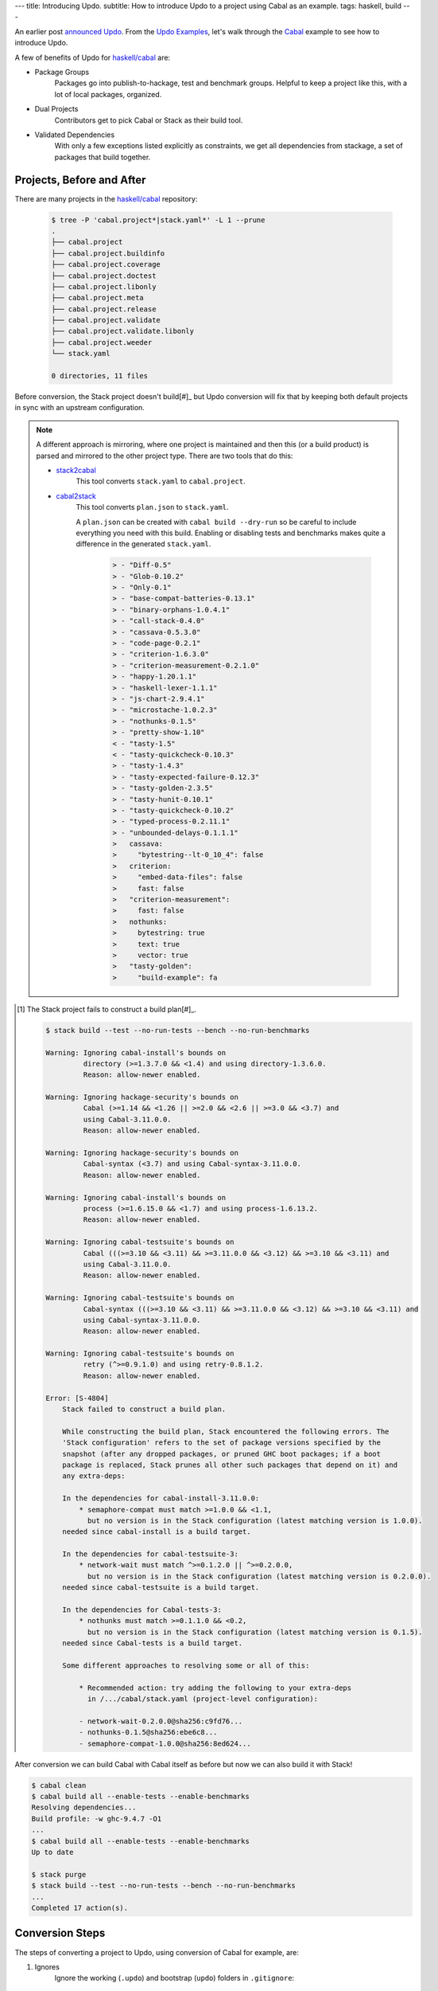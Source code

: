 ---
title: Introducing Updo.
subtitle: How to introduce Updo to a project using Cabal as an example.
tags: haskell, build
---

An earlier post `announced Updo </posts/2023-11-15-updo.html>`_. From the `Updo
Examples <up-do-examples_>`_, let's walk through the `Cabal <cabal_>`_ example
to see how to introduce Updo.

A few of benefits of Updo for `haskell/cabal <upstream-cabal_>`_ are:

- Package Groups
    Packages go into publish-to-hackage, test and benchmark groups.  Helpful to
    keep a project like this, with a lot of local packages, organized.
    
- Dual Projects
    Contributors get to pick Cabal or Stack as their build tool.
    
- Validated Dependencies
    With only a few exceptions listed explicitly as constraints, we get all
    dependencies from stackage, a set of packages that build together.


Projects, Before and After
==========================

There are many projects in the `haskell/cabal <upstream-cabal_>`_ repository:


    .. code-block:: bash

        $ tree -P 'cabal.project*|stack.yaml*' -L 1 --prune
        .
        ├── cabal.project
        ├── cabal.project.buildinfo
        ├── cabal.project.coverage
        ├── cabal.project.doctest
        ├── cabal.project.libonly
        ├── cabal.project.meta
        ├── cabal.project.release
        ├── cabal.project.validate
        ├── cabal.project.validate.libonly
        ├── cabal.project.weeder
        └── stack.yaml

        0 directories, 11 files

Before conversion, the Stack project doesn't build[#]_ but Updo
conversion will fix that by keeping both default projects in sync with an
upstream configuration.

.. note::

    A different approach is mirroring, where one project is maintained and then
    this (or a build product) is parsed and mirrored to the other project type.
    There are two tools that do this:

    - `stack2cabal <stack2cabal_>`_
        This tool converts ``stack.yaml`` to ``cabal.project``.

    - `cabal2stack <cabal2stack_>`_
        This tool converts ``plan.json`` to ``stack.yaml``.

        A ``plan.json`` can be created with ``cabal build --dry-run`` so be careful
        to include everything you need with this build. Enabling or disabling tests
        and benchmarks makes quite a difference in the generated ``stack.yaml``.

          .. code-block:: diff

            > - "Diff-0.5"
            > - "Glob-0.10.2"
            > - "Only-0.1"
            > - "base-compat-batteries-0.13.1"
            > - "binary-orphans-1.0.4.1"
            > - "call-stack-0.4.0"
            > - "cassava-0.5.3.0"
            > - "code-page-0.2.1"
            > - "criterion-1.6.3.0"
            > - "criterion-measurement-0.2.1.0"
            > - "happy-1.20.1.1"
            > - "haskell-lexer-1.1.1"
            > - "js-chart-2.9.4.1"
            > - "microstache-1.0.2.3"
            > - "nothunks-0.1.5"
            > - "pretty-show-1.10"
            < - "tasty-1.5"
            < - "tasty-quickcheck-0.10.3"
            > - "tasty-1.4.3"
            > - "tasty-expected-failure-0.12.3"
            > - "tasty-golden-2.3.5"
            > - "tasty-hunit-0.10.1"
            > - "tasty-quickcheck-0.10.2"
            > - "typed-process-0.2.11.1"
            > - "unbounded-delays-0.1.1.1"
            >   cassava:
            >     "bytestring--lt-0_10_4": false
            >   criterion:
            >     "embed-data-files": false
            >     fast: false
            >   "criterion-measurement":
            >     fast: false
            >   nothunks:
            >     bytestring: true
            >     text: true
            >     vector: true
            >   "tasty-golden":
            >     "build-example": fa


.. [#] The Stack project fails to construct a build plan[#]_.

    .. code-block:: pre

        $ stack build --test --no-run-tests --bench --no-run-benchmarks

        Warning: Ignoring cabal-install's bounds on
                 directory (>=1.3.7.0 && <1.4) and using directory-1.3.6.0.
                 Reason: allow-newer enabled.

        Warning: Ignoring hackage-security's bounds on
                 Cabal (>=1.14 && <1.26 || >=2.0 && <2.6 || >=3.0 && <3.7) and
                 using Cabal-3.11.0.0.
                 Reason: allow-newer enabled.

        Warning: Ignoring hackage-security's bounds on
                 Cabal-syntax (<3.7) and using Cabal-syntax-3.11.0.0.
                 Reason: allow-newer enabled.

        Warning: Ignoring cabal-install's bounds on
                 process (>=1.6.15.0 && <1.7) and using process-1.6.13.2.
                 Reason: allow-newer enabled.

        Warning: Ignoring cabal-testsuite's bounds on
                 Cabal (((>=3.10 && <3.11) && >=3.11.0.0 && <3.12) && >=3.10 && <3.11) and
                 using Cabal-3.11.0.0.
                 Reason: allow-newer enabled.

        Warning: Ignoring cabal-testsuite's bounds on
                 Cabal-syntax (((>=3.10 && <3.11) && >=3.11.0.0 && <3.12) && >=3.10 && <3.11) and
                 using Cabal-syntax-3.11.0.0.
                 Reason: allow-newer enabled.

        Warning: Ignoring cabal-testsuite's bounds on
                 retry (^>=0.9.1.0) and using retry-0.8.1.2.
                 Reason: allow-newer enabled.

        Error: [S-4804]
            Stack failed to construct a build plan.
            
            While constructing the build plan, Stack encountered the following errors. The
            'Stack configuration' refers to the set of package versions specified by the
            snapshot (after any dropped packages, or pruned GHC boot packages; if a boot
            package is replaced, Stack prunes all other such packages that depend on it) and
            any extra-deps:
            
            In the dependencies for cabal-install-3.11.0.0:
                * semaphore-compat must match >=1.0.0 && <1.1,
                  but no version is in the Stack configuration (latest matching version is 1.0.0).
            needed since cabal-install is a build target.
            
            In the dependencies for cabal-testsuite-3:
                * network-wait must match ^>=0.1.2.0 || ^>=0.2.0.0,
                  but no version is in the Stack configuration (latest matching version is 0.2.0.0).
            needed since cabal-testsuite is a build target.
            
            In the dependencies for Cabal-tests-3:
                * nothunks must match >=0.1.1.0 && <0.2,
                  but no version is in the Stack configuration (latest matching version is 0.1.5).
            needed since Cabal-tests is a build target.
            
            Some different approaches to resolving some or all of this:
            
                * Recommended action: try adding the following to your extra-deps
                  in /.../cabal/stack.yaml (project-level configuration):
                
                - network-wait-0.2.0.0@sha256:c9fd76...
                - nothunks-0.1.5@sha256:ebe6c8...
                - semaphore-compat-1.0.0@sha256:8ed624...

After conversion we can build Cabal with Cabal itself as before but now we can
also build it with Stack!

.. code-block:: pre

    $ cabal clean
    $ cabal build all --enable-tests --enable-benchmarks
    Resolving dependencies...
    Build profile: -w ghc-9.4.7 -O1
    ...
    $ cabal build all --enable-tests --enable-benchmarks
    Up to date

    $ stack purge
    $ stack build --test --no-run-tests --bench --no-run-benchmarks
    ...
    Completed 17 action(s).

Conversion Steps
================

The steps of converting a project to Updo, using conversion of Cabal for example, are:

#. Ignores
    Ignore the working (``.updo``) and bootstrap (``updo``) folders in ``.gitignore``:

    .. code-block:: diff

        +.updo
        +updo

#. Versions
    Put stackage resolver and GHC version into ``project-versions.mk``[#]_, not
    bothering with separate upgrade versions for now. The process for adding an
    upgrade version is the same as for adding an initial current version.

    .. code-block:: makefile

        GHC_VERSION ?= 9.4.7
        STACKAGE_VERSION ?= lts-21.19
        GHC_UPGRADE ?= 9.4.7
        STACKAGE_UPGRADE ?= lts-21.19

#. Stackage Config
    Download a `cabal.config <stackage-cabal-config_>`_ file from stackage
    matching the resolver version and save it to
    ``project-stackage/${STACKAGE-VERSION}.config``.  This likely won't work
    as-is. No worries, we'll comment out version constraints that clash later.

    .. code-block:: bash

        $ mkdir -p project-stackage
        $ curl -sSL https://www.stackage.org/lts-21.19/cabal.config \
            > project-stackage/lts-21.19.config

#. Group Packages
    Add configuration under ``project-dhall/ghc-${GHC-VERSION}``.  We'll break
    the packages up into groups and as we're not yet upgrading we'll use an
    empty list for upgrades yet to do.

    .. code-block:: dhall

        -- project-dhall/pkg-groups.dhall
        [ "benchmarks", "hackage", "tests" ]

        -- project-dhall/pkgs/benchmarks.dhall
        [ "cabal-benchmarks", "solver-benchmarks" ]

        -- project-dhall/pkgs/hackage.dhall
        [ "Cabal", "Cabal-syntax", "cabal-install", "cabal-install-solver" ]

        -- project-dhall/pkgs/tests.dhall
        [ "Cabal-QuickCheck"
        , "Cabal-described"
        , "Cabal-tests"
        , "Cabal-tree-diff"
        , "cabal-testsuite"
        ]

        -- project-dhall/pkgs-upgrade-todo.dhall
        [] : List Text

#. Source Repositories
    Cabal doesn't use any source repository packages so we can leave all of
    these empty[#]_.

    .. code-block:: dhall

        -- project-dhall/ghc-9.4.7/deps-external.dhall
        -- project-dhall/ghc-9.4.7/deps-internal.dhall
        -- project-dhall/ghc-9.4.7/forks-external.dhall
        -- project-dhall/ghc-9.4.7/forks-internal.dhall
        [] : List { loc : Text, tag : Text, sub : List Text }

#. Text Templates
    Add text templates for the ways we want to generate projects. Pasted
    verbatim, the following ``dhall2config``[#]_ template for Cabal and
    ``dhall2stack`` template for Stack put the snippet content before the
    default template content.

    .. code-block:: dhall

        -- project-dhall/ghc-9.4.7/text-templates/dhall2config.dhall
        \(stackage-resolver : Text) ->
        \(ghc-version : Text) ->
          let project-dhall2config = ../../../updo/text-templates/dhall2config.dhall
        
          in  ''
              ${./cabal-snippet.dhall}
              ${project-dhall2config stackage-resolver ghc-version}
              ''

    .. code-block:: dhall

        -- project-dhall/ghc-9.4.7/text-templates/dhall2stack.dhall
        let TYPES = ./../../../updo/types.dhall
        
        let null = https://prelude.dhall-lang.org/List/null
        
        in  \(pkgs-done : List Text) ->
            \(stackage-resolver : Text) ->
              let pkgs-todo = ../../pkgs-upgrade-todo.dhall
        
              let pkg-config =
                    { constraints = ./../constraints.dhall
                    , source-pkgs =
                      { deps-external = ./../deps-external.dhall
                      , deps-internal = ./../deps-internal.dhall
                      , forks-external = ./../forks-external.dhall
                      , forks-internal = ./../forks-internal.dhall
                      }
                    }
        
              in  ''
                  ${./stack-snippet.dhall (None Text)}
                  ${../../../updo/text-templates/dhall2stack.dhall
                      stackage-resolver
                      ( if    null Text pkgs-todo
                        then  TYPES.PkgSet.AllPkgs pkgs-done
                        else  TYPES.PkgSet.PkgUpgrade
                                { todo = pkgs-todo, done = pkgs-done }
                      )
                      pkg-config}
                  ''

    .. note::

        The ``dhall2stack`` template is more complicated than the
        ``dhall2config`` template[#]_ because everything generated goes into one
        ``ghc-x.y.z.dhall2stack.yaml`` file so it **has to** handle upgrades
        whereas the root ``ghc-x.y.z-dhall2config.project`` imports generated 
        ``project-config/pkgs/*.config`` package groups indirectly through
        ``project-config/pkgs.config``.

        In ``project-config/pkgs/*.config`` files, partitioning of packages
        into those included in the upgrade project and those yet to do is done
        by the installed ``updo-pkg-groups`` executable or the
        ``./updo/project-dhall2config/pkg-groups.hs`` script invoked by a make
        recipe and not by the ``dhall2config`` template.

#. Snippets
    Snippets are used to add extra configuration to the generated projects,
    configuration unknown to Updo. Compare generated projects with those same
    files before the conversion to see what's missing.

    .. code-block:: dhall

        -- project-dhall/ghc-9.4.7/text-templates/cabal-snippet.dhall
        ''
        tests: True
        optional-packages: ./vendored/*/*.cabal
        constraints: rere -rere-cfg
        program-options
          ghc-options: -fno-ignore-asserts
        ''

        -- project-dhall/ghc-9.4.7/text-templates/stack-snippet.dhall
        \(stackage-resolver : Optional Text) ->
          let resolver =
                merge
                  { None = ""
                  , Some =
                      \(r : Text) ->
                        ''
        
                        resolver: ${r}''
                  }
                  stackage-resolver
        
          in  ''
              user-message: "WARNING: This stack project is generated."
              allow-newer: true
              flags:
                rere:
                  rere-cfg: false
              ghc-options:
                "$locals": -fhide-source-paths
              ${resolver}
              ''

    .. note::
        We need ``allow-newer: true`` because ``cabal-testsuite`` has a custom
        setup depending on ``3.10.*`` of ``Cabal`` and ``Cabal-syntax`` while
        the rest of the package depends on ``3.11.*``.

#. Bootstrap
    Add the entry and bootstrapping Updo makefile, ``project-files.mk``:

    .. code-block:: makefile

        # project-files.mk
        # To use installed executables instead of *.hs scripts, set these to true.
        PKG_GROUPS_HS_EXE ?= false
        PKGS_SORTED_HS_EXE ?= false
        PKGS_UPGRADE_DONE_HS_EXE ?= false
        
        include project-versions.mk
        include updo/Makefile
        
        project-nix/ghc-%/sha256map.nix: ghc-%.sha256map.nix
        	mkdir -p $(@D) && cp $^ $@
        
        .PHONY: all
        all: \
          projects \
          project-nix/ghc-$(GHC_VERSION)/sha256map.nix \
          project-versions.nix
        
        # To make stack.yaml or cabal.project and no other, mark the file we copy from
        # as intermediate. This is all we want when not doing a GHC upgrade.
        #
        # Comment out these .INTERMEDIATE targets to allow these files to be kept.
        .INTERMEDIATE: ghc-$(GHC_VERSION).$(CABAL_VIA).project
        .INTERMEDIATE: ghc-$(GHC_UPGRADE).$(CABAL_VIA).project
        .INTERMEDIATE: ghc-$(GHC_VERSION).$(STACK_VIA).yaml
        .INTERMEDIATE: ghc-$(GHC_UPGRADE).$(STACK_VIA).yaml
        
        .DEFAULT_GOAL := all
        
        UPDO_VERSION ?= 1.0.0
        HACKAGE := http://hackage.haskell.org/package
        UPDO_URL := ${HACKAGE}/updo-${UPDO_VERSION}/updo-${UPDO_VERSION}.tar.gz
        
        updo/Makefile:
        	rm -rf updo
        	curl -sSL ${UPDO_URL} | tar -xz
        	mv updo-${UPDO_VERSION} updo
        	chmod +x $$(grep -RIl '^#!' updo)

#. Constrain Versions
    Try to generate projects with ``make``. If this fails, Stack will complain
    the loudest.

    .. code-block:: pre

        $ make -f project-files.mk
        ...
          * directory must match >=1.2 && <1.4, but this GHC boot package has been
            pruned from the Stack configuration.  You need to add the package
            explicitly to extra-deps. (latest matching version is 1.3.8.1).
          * process must match >=1.2.1.0 && <1.7, but this GHC boot package has
            been pruned from the Stack configuration. You need to add the package
            explicitly to extra-deps. (latest matching version is 1.6.17.0).
          * directory must match >=1.2 && <1.4, but this GHC boot package has
            been pruned from the Stack configuration. You need to add the package
            explicitly to extra-deps. (latest matching version is 1.3.8.1).
          * process must match >=1.2.1.0 && <1.7, but this GHC boot package has
            been pruned from the Stack configuration. You need to add the package
            explicitly to extra-deps. (latest matching version is 1.6.17.0).

    Use the suggestions from Stack to add version equality constraints:

    .. code-block:: dhall

        -- project-dhall/ghc-9.4.7/constraints.dhall
        [ { dep = "directory", ver = "1.3.8.1" }
        , { dep = "filepath", ver = "1.4.100.4" }
        , { dep = "process", ver = "1.6.17.0" }
        , { dep = "rere", ver = "0.2" }
        , { dep = "semaphore-compat", ver = "1.0.0@rev:1" }
        , { dep = "unix", ver = "2.8.2.1" }
        ]

    .. note::
        All the recommendations from Stack match ``cabal freeze`` versions before
        the conversion, except for ``process-1.6.18.0`` and ``unix-2.8.3.0``.

#. Fixup Unsatisfiable Version Constraints
    Where there are unsatisfiable version constraints with the Cabal solver,
    comment out the relevant line from the stackage-sourced ``cabal.config``
    that we saved locally:

    .. code-block:: haskell

        -- project-stackage/lts-21.19.config
        -- NOTE: Due to revisions, this file may not work. See:
        -- https://github.com/fpco/stackage-server/issues/232
        
        -- Stackage snapshot from: http://www.stackage.org/snapshot/lts-21.19
        -- Please place this file next to your .cabal file as cabal.config
        -- To only use tested packages, uncomment the following line:
        -- remote-repo: stackage-lts-21.19:http://www.stackage.org/lts-21.19
        with-compiler: ghc-9.4.7
        constraints:
        ...
            -- Cabal installed,
            -- cabal-install ==3.8.1.0,
            -- cabal-install-solver ==3.8.1.0,
            -- Cabal-syntax installed,
            -- directory installed,
            -- filepath installed,
            -- process installed,
            -- unix installed,

.. [#] The ``project-versions.mk`` filename is a convention we've used so far
    but you can use any name for this file.

.. [#] ``updo-1.0.0`` doesn't use a `default empty list <empty-list-default_>`_
    when a configuration file is missing but that feature is in the works,
    implemented but not yet published.

.. _empty-list-default: https://github.com/cabalism/updo/issues/9

.. [#] ``dhall2caball`` is not shown here as it's very similar to ``dhall2stack``.

    .. code-block:: diff

            -- ${./stack-snippet.dhall (None Text)}
            ++ ${./cabal-snippet.dhall}
            -- ${../../../updo/text-templates/dhall2stack.dhall
            ++ ${../../../updo/text-templates/dhall2cabal.dhall

.. _up-do: https://github.com/orgs/up-do/repositories
.. _dex: https://github.com/up-do/dex-lang
.. _stack: https://github.com/up-do/stack
.. _stack-1: https://github.com/up-do/stack
.. _stack-1-fork: https://github.com/commercialhaskell/stack/commit/68bc7057f7c24086f32f4c647571be0faa4a6512
.. _cabal: https://github.com/up-do/cabal
.. _cabal-1: https://github.com/up-do/cabal
.. _cabal-1-fork: https://github.com/haskell/cabal/commit/976f86ab67952d377c25f19e6a2594e0000900a2
.. _stackage-lookup: https://www.stackage.org/lts-20.23
.. _stackage-cabal-config: https://www.stackage.org/lts-21.19/cabal.config

.. _up-do-examples: https://github.com/orgs/up-do
.. _upstream-cabal: https://github.com/haskell/cabal
.. _cabal2stack: https://github.com/iconnect/cabal2stack 
.. _stack2cabal: https://github.com/hasufell/stack2cabal